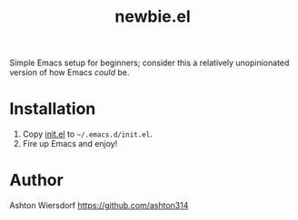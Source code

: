 #+title: newbie.el

Simple Emacs setup for beginners; consider this a relatively unopinionated version of how Emacs /could/ be.

* Installation

1. Copy [[file:init.el][init.el]] to =~/.emacs.d/init.el=.
2. Fire up Emacs and enjoy!

* Author

Ashton Wiersdorf https://github.com/ashton314
